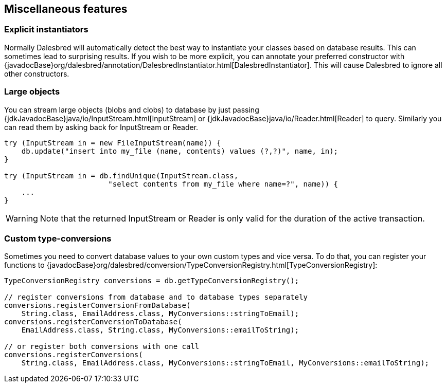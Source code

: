 == Miscellaneous features

=== Explicit instantiators

Normally Dalesbred will automatically detect the best way to instantiate your classes based on database results.
This can sometimes lead to surprising results. If you wish to be more explicit, you can annotate your preferred
constructor with {javadocBase}org/dalesbred/annotation/DalesbredInstantiator.html[DalesbredInstantiator]. This
will cause Dalesbred to ignore all other constructors.

=== Large objects

You can stream large objects (blobs and clobs) to database by just passing {jdkJavadocBase}java/io/InputStream.html[InputStream]
or {jdkJavadocBase}java/io/Reader.html[Reader] to query. Similarly you can read them by asking back for InputStream
or Reader.

[source,java]
----
try (InputStream in = new FileInputStream(name)) {
    db.update("insert into my_file (name, contents) values (?,?)", name, in);
}

try (InputStream in = db.findUnique(InputStream.class,
                        "select contents from my_file where name=?", name)) {
    ...
}
----

WARNING: Note that the returned InputStream or Reader is only valid for the duration of the active transaction.

=== Custom type-conversions

Sometimes you need to convert database values to your own custom types and vice versa. To do that,
you can register your functions to {javadocBase}org/dalesbred/conversion/TypeConversionRegistry.html[TypeConversionRegistry]:

[source,java]
----
TypeConversionRegistry conversions = db.getTypeConversionRegistry();

// register conversions from database and to database types separately
conversions.registerConversionFromDatabase(
    String.class, EmailAddress.class, MyConversions::stringToEmail);
conversions.registerConversionToDatabase(
    EmailAddress.class, String.class, MyConversions::emailToString);

// or register both conversions with one call
conversions.registerConversions(
    String.class, EmailAddress.class, MyConversions::stringToEmail, MyConversions::emailToString);
----
